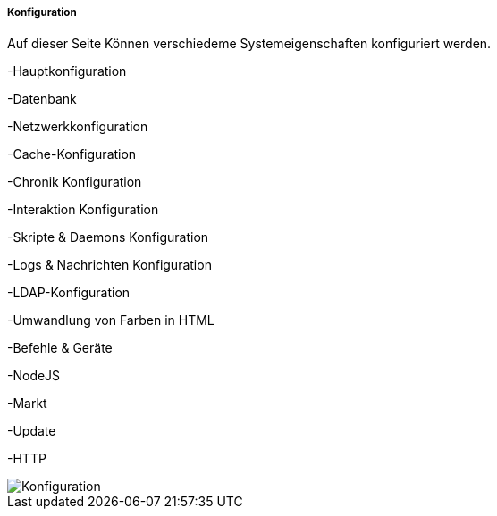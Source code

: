 ===== Konfiguration

Auf dieser Seite Können verschiedeme Systemeigenschaften konfiguriert werden.

-Hauptkonfiguration

-Datenbank

-Netzwerkkonfiguration

-Cache-Konfiguration

-Chronik Konfiguration

-Interaktion Konfiguration

-Skripte & Daemons Konfiguration

-Logs & Nachrichten Konfiguration

-LDAP-Konfiguration

-Umwandlung von Farben in HTML

-Befehle & Geräte

-NodeJS

-Markt

-Update

-HTTP

image::../images_DE/Konfiguration.png[]

